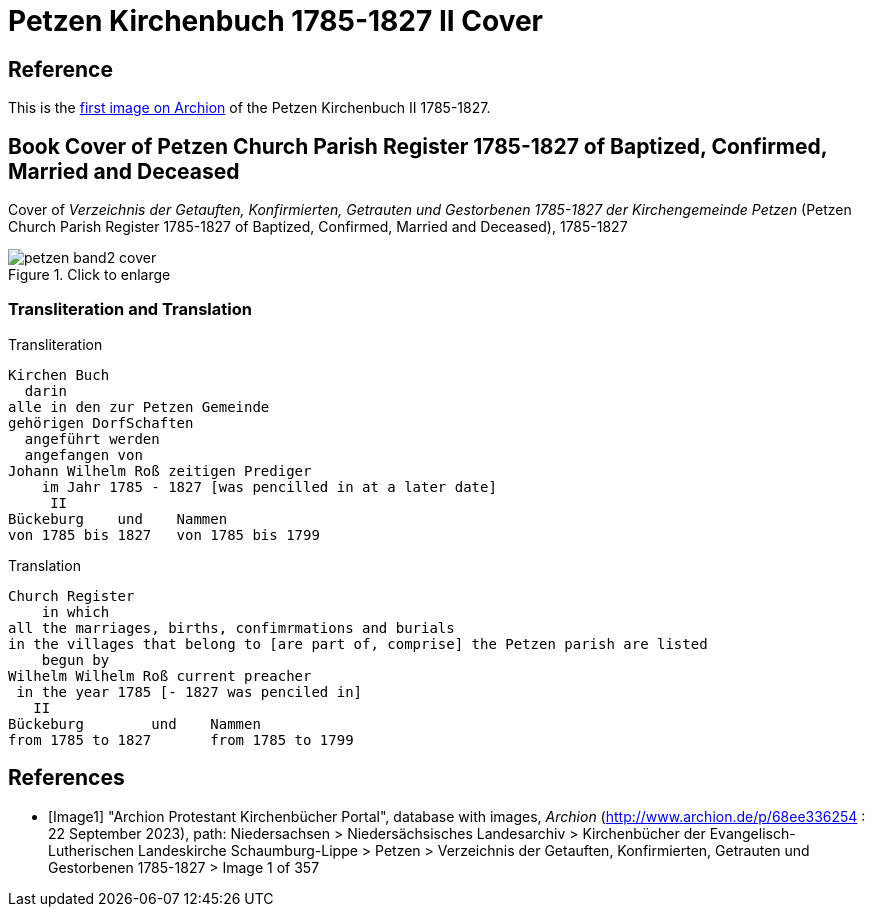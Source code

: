 = Petzen Kirchenbuch 1785-1827 II Cover
:page-role: doc-width

== Reference

This is the <<Image1, first image on Archion>> of the Petzen Kirchenbuch II 1785-1827.

== Book Cover of Petzen Church Parish Register 1785-1827 of Baptized, Confirmed, Married and Deceased

Cover of _Verzeichnis der Getauften, Konfirmierten, Getrauten und Gestorbenen 1785-1827 der Kirchengemeinde Petzen_
(Petzen Church Parish Register 1785-1827 of Baptized, Confirmed, Married and Deceased), 1785-1827

image::petzen-band2-cover.jpg[align=left,title="Click to enlarge",xref=image$petzen-band2-cover.jpg]

=== Transliteration and Translation

.Transliteration
```text
Kirchen Buch
  darin
alle in den zur Petzen Gemeinde
gehörigen DorfSchaften
  angeführt werden
  angefangen von
Johann Wilhelm Roß zeitigen Prediger
    im Jahr 1785 - 1827 [was pencilled in at a later date]
     II
Bückeburg    und    Nammen
von 1785 bis 1827   von 1785 bis 1799
```

.Translation
```text
Church Register
    in which
all the marriages, births, confimrmations and burials
in the villages that belong to [are part of, comprise] the Petzen parish are listed
    begun by
Wilhelm Wilhelm Roß current preacher 
 in the year 1785 [- 1827 was penciled in]
   II
Bückeburg        und    Nammen
from 1785 to 1827       from 1785 to 1799
```

[bibliography]
== References

* [[[Image1]]] "Archion Protestant Kirchenbücher Portal", database with images,
_Archion_ (http://www.archion.de/p/68ee336254 : 22 September 2023), path: Niedersachsen > Niedersächsisches Landesarchiv > Kirchenbücher der Evangelisch-Lutherischen
Landeskirche Schaumburg-Lippe > Petzen > Verzeichnis der Getauften, Konfirmierten, Getrauten und Gestorbenen 1785-1827 > Image 1 of 357
